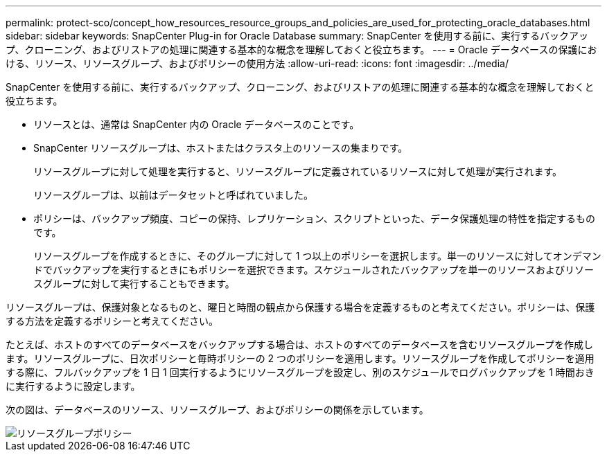 ---
permalink: protect-sco/concept_how_resources_resource_groups_and_policies_are_used_for_protecting_oracle_databases.html 
sidebar: sidebar 
keywords: SnapCenter Plug-in for Oracle Database 
summary: SnapCenter を使用する前に、実行するバックアップ、クローニング、およびリストアの処理に関連する基本的な概念を理解しておくと役立ちます。 
---
= Oracle データベースの保護における、リソース、リソースグループ、およびポリシーの使用方法
:allow-uri-read: 
:icons: font
:imagesdir: ../media/


[role="lead"]
SnapCenter を使用する前に、実行するバックアップ、クローニング、およびリストアの処理に関連する基本的な概念を理解しておくと役立ちます。

* リソースとは、通常は SnapCenter 内の Oracle データベースのことです。
* SnapCenter リソースグループは、ホストまたはクラスタ上のリソースの集まりです。
+
リソースグループに対して処理を実行すると、リソースグループに定義されているリソースに対して処理が実行されます。

+
リソースグループは、以前はデータセットと呼ばれていました。

* ポリシーは、バックアップ頻度、コピーの保持、レプリケーション、スクリプトといった、データ保護処理の特性を指定するものです。
+
リソースグループを作成するときに、そのグループに対して 1 つ以上のポリシーを選択します。単一のリソースに対してオンデマンドでバックアップを実行するときにもポリシーを選択できます。スケジュールされたバックアップを単一のリソースおよびリソースグループに対して実行することもできます。



リソースグループは、保護対象となるものと、曜日と時間の観点から保護する場合を定義するものと考えてください。ポリシーは、保護する方法を定義するポリシーと考えてください。

たとえば、ホストのすべてのデータベースをバックアップする場合は、ホストのすべてのデータベースを含むリソースグループを作成します。リソースグループに、日次ポリシーと毎時ポリシーの 2 つのポリシーを適用します。リソースグループを作成してポリシーを適用する際に、フルバックアップを 1 日 1 回実行するようにリソースグループを設定し、別のスケジュールでログバックアップを 1 時間おきに実行するように設定します。

次の図は、データベースのリソース、リソースグループ、およびポリシーの関係を示しています。

image::../media/sco_resourcegroup_policy.gif[リソースグループポリシー]
